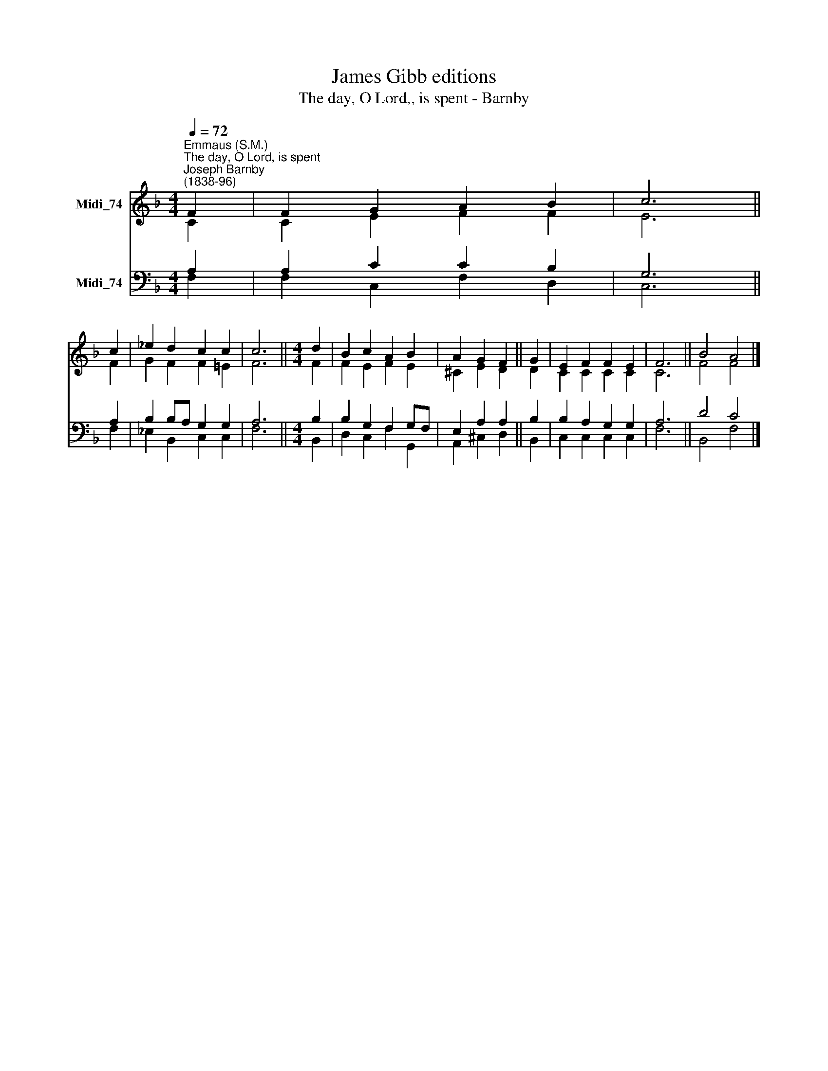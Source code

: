 X:1
T:James Gibb editions
T:The day, O Lord,, is spent - Barnby
%%score ( 1 2 ) ( 3 4 )
L:1/8
Q:1/4=72
M:4/4
K:F
V:1 treble nm="Midi_74"
V:2 treble 
V:3 bass nm="Midi_74"
V:4 bass 
V:1
"^Emmaus (S.M.)""^The day, O Lord, is spent""^Joseph Barnby\n(1838-96)" F2 | F2 G2 A2 B2 | c6 || %3
 c2 | _e2 d2 c2 c2 | c6 ||[M:4/4] d2 | B2 c2 A2 B2 | A2 G2 F2 || G2 | E2 F2 F2 E2 | F6 || B4 A4 |] %13
V:2
 C2 | C2 E2 F2 F2 | E6 || F2 | G2 F2 F2 !courtesy!=E2 | F6 ||[M:4/4] F2 | F2 E2 F2 E2 | %8
 ^C2 E2 D2 || D2 | C2 C2 C2 C2 | C6 || F4 F4 |] %13
V:3
 A,2 | A,2 C2 C2 B,2 | G,6 || A,2 | B,2 B,A, G,2 G,2 | A,6 ||[M:4/4] B,2 | B,2 G,2 F,2 G,F, | %8
 E,2 A,2 A,2 || B,2 | B,2 A,2 G,2 G,2 | A,6 || D4 C4 |] %13
V:4
 F,2 | F,2 C,2 F,2 D,2 | C,6 || F,2 | _E,2 B,,2 C,2 C,2 | F,6 ||[M:4/4] B,,2 | D,2 C,2 F,2 G,,2 | %8
 A,,2 ^C,2 D,2 || B,,2 | C,2 C,2 C,2 C,2 | F,6 || B,,4 F,4 |] %13

